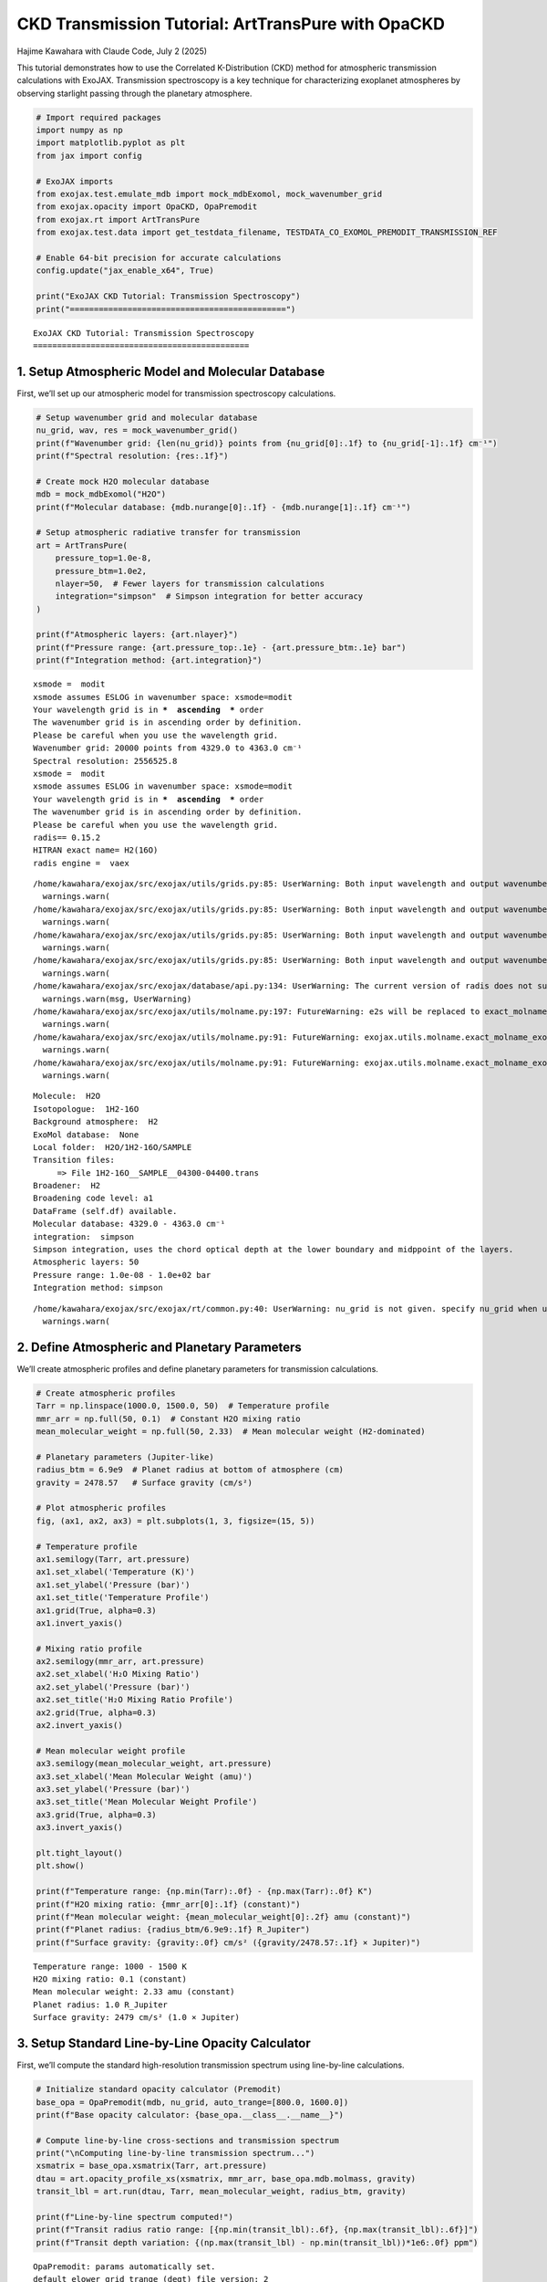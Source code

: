 CKD Transmission Tutorial: ArtTransPure with OpaCKD
===================================================

Hajime Kawahara with Claude Code, July 2 (2025)

This tutorial demonstrates how to use the Correlated K-Distribution
(CKD) method for atmospheric transmission calculations with ExoJAX.
Transmission spectroscopy is a key technique for characterizing
exoplanet atmospheres by observing starlight passing through the
planetary atmosphere.

.. code:: ipython3

    # Import required packages
    import numpy as np
    import matplotlib.pyplot as plt
    from jax import config
    
    # ExoJAX imports
    from exojax.test.emulate_mdb import mock_mdbExomol, mock_wavenumber_grid
    from exojax.opacity import OpaCKD, OpaPremodit
    from exojax.rt import ArtTransPure
    from exojax.test.data import get_testdata_filename, TESTDATA_CO_EXOMOL_PREMODIT_TRANSMISSION_REF
    
    # Enable 64-bit precision for accurate calculations
    config.update("jax_enable_x64", True)
    
    print("ExoJAX CKD Tutorial: Transmission Spectroscopy")
    print("=============================================")


.. parsed-literal::

    ExoJAX CKD Tutorial: Transmission Spectroscopy
    =============================================


1. Setup Atmospheric Model and Molecular Database
-------------------------------------------------

First, we’ll set up our atmospheric model for transmission spectroscopy
calculations.

.. code:: ipython3

    # Setup wavenumber grid and molecular database
    nu_grid, wav, res = mock_wavenumber_grid()
    print(f"Wavenumber grid: {len(nu_grid)} points from {nu_grid[0]:.1f} to {nu_grid[-1]:.1f} cm⁻¹")
    print(f"Spectral resolution: {res:.1f}")
    
    # Create mock H2O molecular database
    mdb = mock_mdbExomol("H2O")
    print(f"Molecular database: {mdb.nurange[0]:.1f} - {mdb.nurange[1]:.1f} cm⁻¹")
    
    # Setup atmospheric radiative transfer for transmission
    art = ArtTransPure(
        pressure_top=1.0e-8, 
        pressure_btm=1.0e2, 
        nlayer=50,  # Fewer layers for transmission calculations
        integration="simpson"  # Simpson integration for better accuracy
    )
    
    print(f"Atmospheric layers: {art.nlayer}")
    print(f"Pressure range: {art.pressure_top:.1e} - {art.pressure_btm:.1e} bar")
    print(f"Integration method: {art.integration}")


.. parsed-literal::

    xsmode =  modit
    xsmode assumes ESLOG in wavenumber space: xsmode=modit
    Your wavelength grid is in ***  ascending  *** order
    The wavenumber grid is in ascending order by definition.
    Please be careful when you use the wavelength grid.
    Wavenumber grid: 20000 points from 4329.0 to 4363.0 cm⁻¹
    Spectral resolution: 2556525.8
    xsmode =  modit
    xsmode assumes ESLOG in wavenumber space: xsmode=modit
    Your wavelength grid is in ***  ascending  *** order
    The wavenumber grid is in ascending order by definition.
    Please be careful when you use the wavelength grid.
    radis== 0.15.2
    HITRAN exact name= H2(16O)
    radis engine =  vaex


.. parsed-literal::

    /home/kawahara/exojax/src/exojax/utils/grids.py:85: UserWarning: Both input wavelength and output wavenumber are in ascending order.
      warnings.warn(
    /home/kawahara/exojax/src/exojax/utils/grids.py:85: UserWarning: Both input wavelength and output wavenumber are in ascending order.
      warnings.warn(
    /home/kawahara/exojax/src/exojax/utils/grids.py:85: UserWarning: Both input wavelength and output wavenumber are in ascending order.
      warnings.warn(
    /home/kawahara/exojax/src/exojax/utils/grids.py:85: UserWarning: Both input wavelength and output wavenumber are in ascending order.
      warnings.warn(
    /home/kawahara/exojax/src/exojax/database/api.py:134: UserWarning: The current version of radis does not support broadf_download (requires >=0.16).
      warnings.warn(msg, UserWarning)
    /home/kawahara/exojax/src/exojax/utils/molname.py:197: FutureWarning: e2s will be replaced to exact_molname_exomol_to_simple_molname.
      warnings.warn(
    /home/kawahara/exojax/src/exojax/utils/molname.py:91: FutureWarning: exojax.utils.molname.exact_molname_exomol_to_simple_molname will be replaced to radis.api.exomolapi.exact_molname_exomol_to_simple_molname.
      warnings.warn(
    /home/kawahara/exojax/src/exojax/utils/molname.py:91: FutureWarning: exojax.utils.molname.exact_molname_exomol_to_simple_molname will be replaced to radis.api.exomolapi.exact_molname_exomol_to_simple_molname.
      warnings.warn(


.. parsed-literal::

    Molecule:  H2O
    Isotopologue:  1H2-16O
    Background atmosphere:  H2
    ExoMol database:  None
    Local folder:  H2O/1H2-16O/SAMPLE
    Transition files: 
    	 => File 1H2-16O__SAMPLE__04300-04400.trans
    Broadener:  H2
    Broadening code level: a1
    DataFrame (self.df) available.
    Molecular database: 4329.0 - 4363.0 cm⁻¹
    integration:  simpson
    Simpson integration, uses the chord optical depth at the lower boundary and midppoint of the layers.
    Atmospheric layers: 50
    Pressure range: 1.0e-08 - 1.0e+02 bar
    Integration method: simpson


.. parsed-literal::

    /home/kawahara/exojax/src/exojax/rt/common.py:40: UserWarning: nu_grid is not given. specify nu_grid when using 'run' 
      warnings.warn(


2. Define Atmospheric and Planetary Parameters
----------------------------------------------

We’ll create atmospheric profiles and define planetary parameters for
transmission calculations.

.. code:: ipython3

    # Create atmospheric profiles
    Tarr = np.linspace(1000.0, 1500.0, 50)  # Temperature profile
    mmr_arr = np.full(50, 0.1)  # Constant H2O mixing ratio
    mean_molecular_weight = np.full(50, 2.33)  # Mean molecular weight (H2-dominated)
    
    # Planetary parameters (Jupiter-like)
    radius_btm = 6.9e9  # Planet radius at bottom of atmosphere (cm)
    gravity = 2478.57   # Surface gravity (cm/s²)
    
    # Plot atmospheric profiles
    fig, (ax1, ax2, ax3) = plt.subplots(1, 3, figsize=(15, 5))
    
    # Temperature profile
    ax1.semilogy(Tarr, art.pressure)
    ax1.set_xlabel('Temperature (K)')
    ax1.set_ylabel('Pressure (bar)')
    ax1.set_title('Temperature Profile')
    ax1.grid(True, alpha=0.3)
    ax1.invert_yaxis()
    
    # Mixing ratio profile
    ax2.semilogy(mmr_arr, art.pressure)
    ax2.set_xlabel('H₂O Mixing Ratio')
    ax2.set_ylabel('Pressure (bar)')
    ax2.set_title('H₂O Mixing Ratio Profile')
    ax2.grid(True, alpha=0.3)
    ax2.invert_yaxis()
    
    # Mean molecular weight profile
    ax3.semilogy(mean_molecular_weight, art.pressure)
    ax3.set_xlabel('Mean Molecular Weight (amu)')
    ax3.set_ylabel('Pressure (bar)')
    ax3.set_title('Mean Molecular Weight Profile')
    ax3.grid(True, alpha=0.3)
    ax3.invert_yaxis()
    
    plt.tight_layout()
    plt.show()
    
    print(f"Temperature range: {np.min(Tarr):.0f} - {np.max(Tarr):.0f} K")
    print(f"H2O mixing ratio: {mmr_arr[0]:.1f} (constant)")
    print(f"Mean molecular weight: {mean_molecular_weight[0]:.2f} amu (constant)")
    print(f"Planet radius: {radius_btm/6.9e9:.1f} R_Jupiter")
    print(f"Surface gravity: {gravity:.0f} cm/s² ({gravity/2478.57:.1f} × Jupiter)")



.. image:: ckd_transpure_files/ckd_transpure_5_0.png


.. parsed-literal::

    Temperature range: 1000 - 1500 K
    H2O mixing ratio: 0.1 (constant)
    Mean molecular weight: 2.33 amu (constant)
    Planet radius: 1.0 R_Jupiter
    Surface gravity: 2479 cm/s² (1.0 × Jupiter)


3. Setup Standard Line-by-Line Opacity Calculator
-------------------------------------------------

First, we’ll compute the standard high-resolution transmission spectrum
using line-by-line calculations.

.. code:: ipython3

    # Initialize standard opacity calculator (Premodit)
    base_opa = OpaPremodit(mdb, nu_grid, auto_trange=[800.0, 1600.0])
    print(f"Base opacity calculator: {base_opa.__class__.__name__}")
    
    # Compute line-by-line cross-sections and transmission spectrum
    print("\nComputing line-by-line transmission spectrum...")
    xsmatrix = base_opa.xsmatrix(Tarr, art.pressure)
    dtau = art.opacity_profile_xs(xsmatrix, mmr_arr, base_opa.mdb.molmass, gravity)
    transit_lbl = art.run(dtau, Tarr, mean_molecular_weight, radius_btm, gravity)
    
    print(f"Line-by-line spectrum computed!")
    print(f"Transit radius ratio range: [{np.min(transit_lbl):.6f}, {np.max(transit_lbl):.6f}]")
    print(f"Transit depth variation: {(np.max(transit_lbl) - np.min(transit_lbl))*1e6:.0f} ppm")


.. parsed-literal::

    OpaPremodit: params automatically set.
    default elower grid trange (degt) file version: 2
    Robust range: 771.9537482657882 - 1647.2060977798953 K
    OpaPremodit: Tref_broadening is set to  1131.3708498984759 K
    max value of  ngamma_ref_grid : 21.825321843011604
    min value of  ngamma_ref_grid : 13.242701248020088
    ngamma_ref_grid grid : [13.24270058 15.00453705 17.00077107 19.26258809 21.8253231 ]
    max value of  n_Texp_grid : 0.541
    min value of  n_Texp_grid : 0.216
    n_Texp_grid grid : [0.21599999 0.54100007]


.. parsed-literal::

    uniqidx:   0%|          | 0/3 [00:00<?, ?it/s]uniqidx: 100%|██████████| 3/3 [00:00<00:00, 8473.34it/s]

.. parsed-literal::

    Premodit: Twt= 1383.2165049575465 K Tref= 840.335329973883 K
    Making LSD:|####################| 100%
    Base opacity calculator: OpaPremodit
    
    Computing line-by-line transmission spectrum...


.. parsed-literal::

    


.. parsed-literal::

    Line-by-line spectrum computed!
    Transit radius ratio range: [1.042101, 1.109748]
    Transit depth variation: 67647 ppm


4. Setup CKD Opacity Calculator and Compute Transmission
--------------------------------------------------------

Now we’ll initialize the CKD opacity calculator and compute the CKD
transmission spectrum.

.. code:: ipython3

    # Initialize CKD opacity calculator
    opa_ckd = OpaCKD(
        base_opa,           # Base opacity calculator
        Ng=16,              # Number of g-ordinates for quadrature
        band_width=0.5      # Spectral band width
    )
    
    print(f"CKD Opacity Calculator Setup:")
    print(f"  Number of g-ordinates (Ng): {opa_ckd.Ng}")
    print(f"  Band width: {opa_ckd.band_width}")
    print(f"  Number of spectral bands: {len(opa_ckd.nu_bands)}")
    print(f"  Spectral range: {opa_ckd.nu_bands[0]:.1f} - {opa_ckd.nu_bands[-1]:.1f} cm⁻¹")
    
    # Pre-compute CKD tables on temperature-pressure grid
    print("\nPre-computing CKD tables...")
    T_grid = np.linspace(np.min(Tarr), np.max(Tarr), 10)
    P_grid = np.logspace(np.log10(np.min(art.pressure)), np.log10(np.max(art.pressure)), 10)
    opa_ckd.precompute_tables(T_grid, P_grid)
    
    # Get CKD cross-section tensor and compute CKD spectrum
    print("Computing CKD transmission spectrum...")
    xs_ckd = opa_ckd.xstensor_ckd(Tarr, art.pressure)
    dtau_ckd = art.opacity_profile_xs_ckd(xs_ckd, mmr_arr, base_opa.mdb.molmass, gravity)
    transit_ckd = art.run_ckd(dtau_ckd, Tarr, mean_molecular_weight, radius_btm, gravity, opa_ckd.ckd_info.weights)
    
    print(f"CKD spectrum computed!")
    print(f"CKD transit range: [{np.min(transit_ckd):.6f}, {np.max(transit_ckd):.6f}]")


.. parsed-literal::

    CKD Opacity Calculator Setup:
      Number of g-ordinates (Ng): 16
      Band width: 0.5
      Number of spectral bands: 68
      Spectral range: 4329.3 - 4362.8 cm⁻¹
    
    Pre-computing CKD tables...
    Generated g-grid: 16 points, range [0.0053, 0.9947]
    Processing 68 spectral bands...
      Band 1: [4329.0, 4329.5] cm⁻¹, 295 frequencies
      Band 2: [4329.5, 4330.0] cm⁻¹, 294 frequencies
      Band 3: [4330.0, 4330.5] cm⁻¹, 294 frequencies
      Band 4: [4330.5, 4331.0] cm⁻¹, 294 frequencies
      Band 5: [4331.0, 4331.5] cm⁻¹, 294 frequencies
      Band 6: [4331.5, 4332.0] cm⁻¹, 294 frequencies
      Band 7: [4332.0, 4332.5] cm⁻¹, 294 frequencies
      Band 8: [4332.5, 4333.0] cm⁻¹, 294 frequencies
      Band 9: [4333.0, 4333.5] cm⁻¹, 294 frequencies
      Band 10: [4333.5, 4334.0] cm⁻¹, 295 frequencies
      Band 11: [4334.0, 4334.5] cm⁻¹, 294 frequencies
      Band 12: [4334.5, 4335.0] cm⁻¹, 294 frequencies
      Band 13: [4335.0, 4335.5] cm⁻¹, 294 frequencies
      Band 14: [4335.5, 4336.0] cm⁻¹, 294 frequencies
      Band 15: [4336.0, 4336.5] cm⁻¹, 294 frequencies
      Band 16: [4336.5, 4337.0] cm⁻¹, 294 frequencies
      Band 17: [4337.0, 4337.5] cm⁻¹, 294 frequencies
      Band 18: [4337.5, 4338.0] cm⁻¹, 294 frequencies
      Band 19: [4338.0, 4338.5] cm⁻¹, 294 frequencies
      Band 20: [4338.5, 4339.0] cm⁻¹, 295 frequencies
      Band 21: [4339.0, 4339.5] cm⁻¹, 294 frequencies
      Band 22: [4339.5, 4340.0] cm⁻¹, 294 frequencies
      Band 23: [4340.0, 4340.5] cm⁻¹, 294 frequencies
      Band 24: [4340.5, 4341.0] cm⁻¹, 294 frequencies
      Band 25: [4341.0, 4341.5] cm⁻¹, 294 frequencies
      Band 26: [4341.5, 4342.0] cm⁻¹, 294 frequencies
      Band 27: [4342.0, 4342.5] cm⁻¹, 294 frequencies
      Band 28: [4342.5, 4343.0] cm⁻¹, 294 frequencies
      Band 29: [4343.0, 4343.5] cm⁻¹, 294 frequencies
      Band 30: [4343.5, 4344.0] cm⁻¹, 295 frequencies
      Band 31: [4344.0, 4344.5] cm⁻¹, 294 frequencies
      Band 32: [4344.5, 4345.0] cm⁻¹, 294 frequencies
      Band 33: [4345.0, 4345.5] cm⁻¹, 294 frequencies
      Band 34: [4345.5, 4346.0] cm⁻¹, 294 frequencies
      Band 35: [4346.0, 4346.5] cm⁻¹, 294 frequencies
      Band 36: [4346.5, 4347.0] cm⁻¹, 294 frequencies
      Band 37: [4347.0, 4347.5] cm⁻¹, 294 frequencies
      Band 38: [4347.5, 4348.0] cm⁻¹, 294 frequencies
      Band 39: [4348.0, 4348.5] cm⁻¹, 295 frequencies
      Band 40: [4348.5, 4349.0] cm⁻¹, 294 frequencies
      Band 41: [4349.0, 4349.5] cm⁻¹, 294 frequencies
      Band 42: [4349.5, 4350.0] cm⁻¹, 294 frequencies
      Band 43: [4350.0, 4350.5] cm⁻¹, 294 frequencies
      Band 44: [4350.5, 4351.0] cm⁻¹, 294 frequencies
      Band 45: [4351.0, 4351.5] cm⁻¹, 294 frequencies
      Band 46: [4351.5, 4352.0] cm⁻¹, 294 frequencies
      Band 47: [4352.0, 4352.5] cm⁻¹, 294 frequencies
      Band 48: [4352.5, 4353.0] cm⁻¹, 294 frequencies
      Band 49: [4353.0, 4353.5] cm⁻¹, 295 frequencies
      Band 50: [4353.5, 4354.0] cm⁻¹, 294 frequencies
      Band 51: [4354.0, 4354.5] cm⁻¹, 294 frequencies
      Band 52: [4354.5, 4355.0] cm⁻¹, 294 frequencies
      Band 53: [4355.0, 4355.5] cm⁻¹, 294 frequencies
      Band 54: [4355.5, 4356.0] cm⁻¹, 294 frequencies
      Band 55: [4356.0, 4356.5] cm⁻¹, 294 frequencies
      Band 56: [4356.5, 4357.0] cm⁻¹, 294 frequencies
      Band 57: [4357.0, 4357.5] cm⁻¹, 294 frequencies
      Band 58: [4357.5, 4358.0] cm⁻¹, 294 frequencies
      Band 59: [4358.0, 4358.5] cm⁻¹, 295 frequencies
      Band 60: [4358.5, 4359.0] cm⁻¹, 294 frequencies
      Band 61: [4359.0, 4359.5] cm⁻¹, 294 frequencies
      Band 62: [4359.5, 4360.0] cm⁻¹, 294 frequencies
      Band 63: [4360.0, 4360.5] cm⁻¹, 294 frequencies
      Band 64: [4360.5, 4361.0] cm⁻¹, 294 frequencies
      Band 65: [4361.0, 4361.5] cm⁻¹, 294 frequencies
      Band 66: [4361.5, 4362.0] cm⁻¹, 294 frequencies
      Band 67: [4362.0, 4362.5] cm⁻¹, 294 frequencies
      Band 68: [4362.5, 4363.0] cm⁻¹, 295 frequencies
    Creating CKD table info...
    CKD precomputation complete! Ready for interpolation.
    Table dimensions: T=10, P=10, g=16, bands=68
    Computing CKD transmission spectrum...
    CKD spectrum computed!
    CKD transit range: [1.042468, 1.071653]


5. Compare Results and Visualize
--------------------------------

Let’s compare the CKD results with the line-by-line spectrum and compute
band averages for validation.

.. code:: ipython3

    # Compute reference band averages by direct integration
    print("Computing reference band averages...")
    transit_avg = []
    band_edges = opa_ckd.band_edges
    
    for band_idx in range(len(opa_ckd.nu_bands)):
        mask = (band_edges[band_idx, 0] <= nu_grid) & (nu_grid < band_edges[band_idx, 1])
        transit_avg.append(np.mean(transit_lbl[mask]))
    
    transit_avg = np.array(transit_avg)
    
    # Calculate accuracy metrics
    res = np.sqrt(np.sum((transit_ckd - transit_avg)**2)/len(transit_ckd))/np.mean(transit_avg)
    max_relative_error = np.max(np.abs((transit_ckd - transit_avg) / transit_avg))
    resolution = opa_ckd.nu_bands[0]/(band_edges[0, 1] - band_edges[0, 0])
    transit_diff_ppm = np.abs((transit_ckd - transit_avg) * 1e6)
    
    print(f"CKD Accuracy Assessment:")
    print(f"  RMS relative error: {res:.6f}")
    print(f"  Maximum relative error: {max_relative_error:.6f}")
    print(f"  Effective resolution: {resolution:.1f}")
    print(f"  Maximum transit depth difference: {np.max(transit_diff_ppm):.1f} ppm")
    print(f"  Mean transit depth difference: {np.mean(transit_diff_ppm):.1f} ppm")


.. parsed-literal::

    Computing reference band averages...
    CKD Accuracy Assessment:
      RMS relative error: 0.000111
      Maximum relative error: 0.000226
      Effective resolution: 8692.6
      Maximum transit depth difference: 240.4 ppm
      Mean transit depth difference: 105.1 ppm


6. Visualize Transmission Spectra Comparison
--------------------------------------------

.. code:: ipython3

    # Create comparison plot
    plt.figure(figsize=(14, 8))
    
    # Plot line-by-line spectrum (high resolution)
    plt.plot(nu_grid, transit_lbl, 
             label="Line-by-Line (Premodit)", 
             alpha=0.7, linewidth=0.8, color='lightblue')
    
    # Plot CKD spectrum
    plt.plot(opa_ckd.nu_bands, transit_ckd, 
             'o-', label="CKD Method", 
             markersize=4, linewidth=2, color='red')
    
    # Plot reference band averages
    plt.plot(opa_ckd.nu_bands, transit_avg, 
             's-', label="Reference Band Average", 
             markersize=3, linewidth=1.5, color='black', alpha=0.8)
    
    plt.xlabel('Wavenumber (cm⁻¹)', fontsize=12)
    plt.ylabel('(R_p/R_*)²', fontsize=12)
    plt.title(f'CKD vs Line-by-Line Transmission Spectrum\\n'
              f'Resolution: {resolution:.0f}, RMS Error: {res:.6f}', fontsize=14)
    plt.legend(fontsize=11)
    plt.grid(True, alpha=0.3)
    
    # Add text box with key parameters
    textstr = f'Ng = {opa_ckd.Ng}\\nBands = {len(opa_ckd.nu_bands)}\\nLayers = {art.nlayer}\\nMax Δ = {np.max(transit_diff_ppm):.1f} ppm'
    props = dict(boxstyle='round', facecolor='wheat', alpha=0.8)
    plt.text(0.02, 0.98, textstr, transform=plt.gca().transAxes, fontsize=10,
             verticalalignment='top', bbox=props)
    
    plt.tight_layout()
    plt.show()
    
    # Save the figure
    plt.savefig(f"ckd_transmission_comparison_res{resolution:.0f}.png", 
                dpi=300, bbox_inches='tight')
    print(f"Figure saved as: ckd_transmission_comparison_res{resolution:.0f}.png")



.. image:: ckd_transpure_files/ckd_transpure_13_0.png


.. parsed-literal::

    Figure saved as: ckd_transmission_comparison_res8693.png



.. parsed-literal::

    <Figure size 640x480 with 0 Axes>


Summary
-------

This tutorial demonstrated how to use the CKD method with ExoJAX for
transmission spectroscopy:

Key Steps:
~~~~~~~~~~

1. **Setup**: Initialize atmospheric model and molecular database for
   transmission
2. **Profiles**: Define temperature, mixing ratio, and planetary
   parameters
3. **Line-by-Line**: Compute high-resolution transmission spectrum
4. **CKD Setup**: Initialize CKD calculator and pre-compute tables
5. **CKD Calculation**: Compute band-averaged transmission spectrum
   using CKD
6. **Validation**: Compare CKD results with line-by-line band averages
7. **Visualization**: Plot comparison and analyze accuracy in ppm


